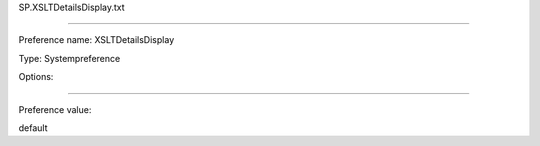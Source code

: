 SP.XSLTDetailsDisplay.txt

----------

Preference name: XSLTDetailsDisplay

Type: Systempreference

Options: 

----------

Preference value: 



default

























